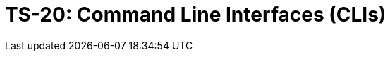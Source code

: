 = TS-20: Command Line Interfaces (CLIs)
:toc: macro
:toc-title: Contents

// TODO: Introductory text…

toc::[]
